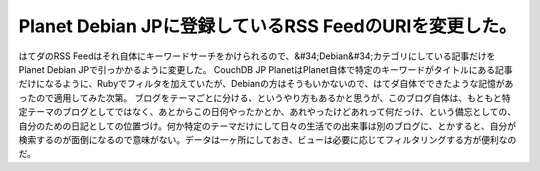 ﻿Planet Debian JPに登録しているRSS FeedのURIを変更した。
##################################################################################


はてダのRSS Feedはそれ自体にキーワードサーチをかけられるので、&#34;Debian&#34;カテゴリにしている記事だけをPlanet Debian JPで引っかかるように変更した。
CouchDB JP PlanetはPlanet自体で特定のキーワードがタイトルにある記事だけになるように、Rubyでフィルタを加えていたが、Debianの方はそうもいかないので、はてダ自体でできたような記憶があったので適用してみた次第。
ブログをテーマごとに分ける、というやり方もあるかと思うが、このブログ自体は、もともと特定テーマのブログとしてではなく、あとからこの日何やったかとか、あれやったけどあれって何だっけ、という備忘としての、自分のための日記としての位置づけ。何か特定のテーマだけにして日々の生活での出来事は別のブログに、とかすると、自分が検索するのが面倒になるので意味がない。データは一ヶ所にしておき、ビューは必要に応じてフィルタリングする方が便利なのだ。



.. author:: mkouhei
.. categories:: Debian, 
.. tags::


